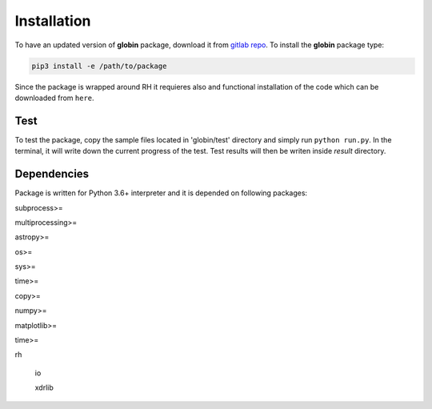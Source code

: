 .. _install:


Installation
============

To have an updated version of **globin** package, download it from `gitlab repo <https://gitlab.gwdg.de/dusan.vukadinovic01/atoms_invert>`_. To install the **globin** package type:

.. code-block:: bash
	
	pip3 install -e /path/to/package

Since the package is wrapped around RH it requieres also and functional installation of the code which can be downloaded from ``here``.

Test
---------------

To test the package, copy the sample files located in 'globin/test' directory and simply run ``python run.py``. In the terminal, it will write down the current progress of the test. Test results will then be writen inside `result` directory.

Dependencies
---------------

Package is written for Python 3.6+ interpreter and it is depended on following packages:

subprocess>=

multiprocessing>=

astropy>=

os>=

sys>=

time>=

copy>=

numpy>=

matplotlib>=

time>=

rh

  io

  xdrlib